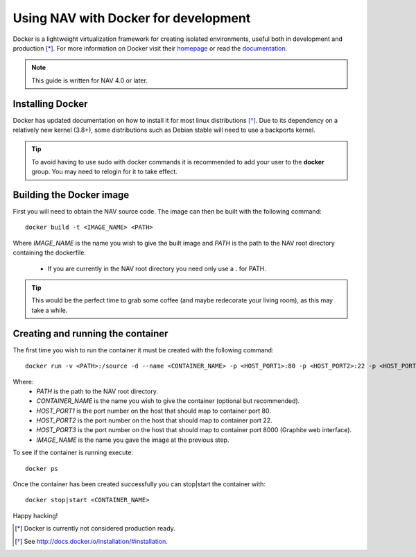 =====================================
Using NAV with Docker for development
=====================================

Docker is a lightweight virtualization framework for creating isolated
environments, useful both in development and production [*]_.
For more information on Docker visit their homepage_ or read the documentation_.

.. Note:: This guide is written for NAV 4.0 or later.

Installing Docker
-----------------
Docker has updated documentation on how to install it for most linux
distributions [*]_. Due to its dependency on a relatively new kernel (3.8+),
some distributions such as Debian stable will need to use a backports kernel.

.. Tip:: To avoid having to use sudo with docker commands it is recommended
         to add your user to the **docker** group. You may need to relogin for it to
         take effect.

Building the Docker image
-------------------------
First you will need to obtain the NAV source code. The image can then be
built with the following command::

    docker build -t <IMAGE_NAME> <PATH>

Where `IMAGE_NAME` is the name you wish to give the built image and `PATH` is
the path to the NAV root directory containing the dockerfile.
    * If you are currently in the NAV root directory you need only use a **\.** for PATH.

.. Tip:: This would be the perfect time to grab some coffee (and maybe redecorate your
         living room), as this may take a while.


Creating and running the container
----------------------------------
The first time you wish to run the container it must be created with the
following command::

    docker run -v <PATH>:/source -d --name <CONTAINER_NAME> -p <HOST_PORT1>:80 -p <HOST_PORT2>:22 -p <HOST_PORT3>:8000 <IMAGE_NAME>

Where:
    * `PATH` is the path to the NAV root directory.
    * `CONTAINER_NAME` is the name you wish to give the container (optional but recommended).
    * `HOST_PORT1` is the port number on the host that should map to container port 80.
    * `HOST_PORT2` is the port number on the host that should map to container port 22.
    * `HOST_PORT3` is the port number on the host that should map to container port 8000 (Graphite web interface).
    * `IMAGE_NAME` is the name you gave the image at the previous step.

To see if the container is running execute::

    docker ps

Once the container has been created successfully you can stop|start the container with::

    docker stop|start <CONTAINER_NAME>

Happy hacking!


.. [*] Docker is currently not considered production ready.
.. [*] See http://docs.docker.io/installation/#installation.
.. _homepage: http://docker.io
.. _documentation: http://docs.docker.io